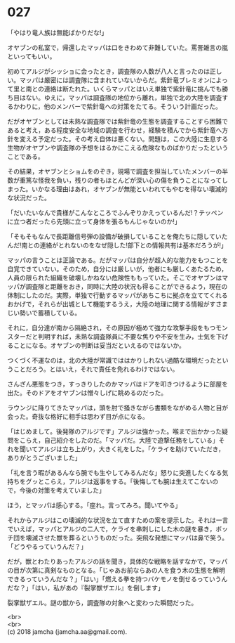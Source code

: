 #+OPTIONS: toc:nil
#+OPTIONS: \n:t

* 027

  「やはり竜人族は無能ばかりだな!」

  オヤブンの私室で，帰還したマッパは口をきわめて非難していた。罵詈雑言の嵐といってもいい。

  初めてアルジがシッショに会ったとき，調査隊の人数が八人と言ったのは正しい。マッパは厳密には調査隊に含まれていないからだ。紫針竜ブレミオンによって里と南との連絡は断たれた。いくらマッパとはいえ単独で紫針竜に挑んでも勝ち目はない。ゆえに，マッパは調査隊の地位から離れ，単独で北の大陸を調査するかわりに，他のメンバーで紫針竜への対策をたてる。そういう計画だった。

  だがオヤブンとしては未熟な調査隊では紫針竜の生態を調査することすら困難であると考え，ある程度安全な地域の調査を行わせ，経験を積んでから紫針竜へ方針を変える予定だった。その考え自体は悪くない。問題は，この大陸に生息する生物がオヤブンや調査隊の予想をはるかにこえる危険なものばかりだったということである。

  その結果，オヤブンとショムをのぞき，現場で調査を担当していたメンバーの半数が重篤な怪我を負い，残りの者もほとんどが深い心の傷を負うことになってしまった。いかなる理由はあれ，オヤブンが無能といわれてもやむを得ない壊滅的な状況だった。

  「だいたいなんで貴様がこんなところでふんぞりかえっているんだ!？テッペンに立つ者だったら先頭に立って身体を張るもんじゃないのか!」

  「そもそもなんで長距離信号弾の設備が破損していることを俺たちに隠していたんだ!南との連絡がとれないのをなぜ隠した!部下との情報共有は基本だろうが!」

  マッパの言うことは正論である。だがマッパは自分が超人的な能力をもつことを自覚できていない。そのため，自分には厳しいが，他者にも厳しくあたるため，人員の限られた組織を破壊しかねない危険性ももっていた。そこでオヤブンはマッパが調査隊と距離をおき，同時に大陸の状況も得ることができるよう，現在の体制にしたのだ。実際，単独で行動するマッパがあちこちに拠点を立ててくれるおかげで，それらが出城として機能するうえ，大陸の地理に関する情報がすさまじい勢いで蓄積している。

  それに，自分達が南から隔絶され，その原因が極めて強力な攻撃手段をもつモンスターだと判明すれば，未熟な調査隊員に不要な焦りや不安を生み，士気を下げることになる。オヤブンの判断は妥当だといえるのではないか。

  つくづく不運なのは，北の大陸が常識でははかりしれない過酷な環境だったということだろう。とはいえ，それで責任を免れるわけではない。

  さんざん悪態をつき，すっきりしたのかマッパはドアを叩きつけるように部屋を出た。そのドアをオヤブンは憎々しげに眺めるのだった。

  ラウンジに降りてきたマッパは，頭を肘で掻きながら書類をながめる人物と目が会った。奇抜な格好に相手は思わず目が点になる。

  「はじめまして。後発隊のアルジです」アルジは強かった。喉まで出かかった疑問をこらえ，自己紹介をしたのだ。「マッパだ。大陸で遊撃任務をしている」それを聞いてアルジは立ち上がり，大きく礼をした。「ケライを助けていただき，ありがとうございました」

  「礼を言う暇があるんなら腕でも生やしてみるんだな」怒りに突進したくなる気持ちをグッとこらえ，アルジは返事をする。「後悔しても腕は生えてこないので，今後の対策を考えていました」

  ほう，とマッパは感心する。「座れ。言ってみろ。聞いてやる」

  それからアルジはこの壊滅的な状況を立て直すための案を提示した。それは一言でいえば，マッパとアルジの二人で，ケライを串刺しにした木の謎を暴き，ボッチ団を壊滅させた獣を葬るというものだった。突飛な発想にマッパは鼻で笑う。「どうやるっていうんだ？」

  だが，獣とわたりあったアルジの話を聞き，具体的な戦略を話すなかで，マッパの目が次第に真剣なものとなる。「じゃあお前ならあの人を食う木の生態を解明できるっていうんだな？」「はい」「燃える拳を持つバケモノを倒せるっていうんだな？」「はい，私があの『裂掌獣ザエル』を倒します」

  裂掌獣ザエル。謎の獣から，調査隊の対象へと変わった瞬間だった。

  <br>
  <br>
  (c) 2018 jamcha (jamcha.aa@gmail.com).

  [[http://creativecommons.org/licenses/by-nc-sa/4.0/deed][file:http://i.creativecommons.org/l/by-nc-sa/4.0/88x31.png]]
